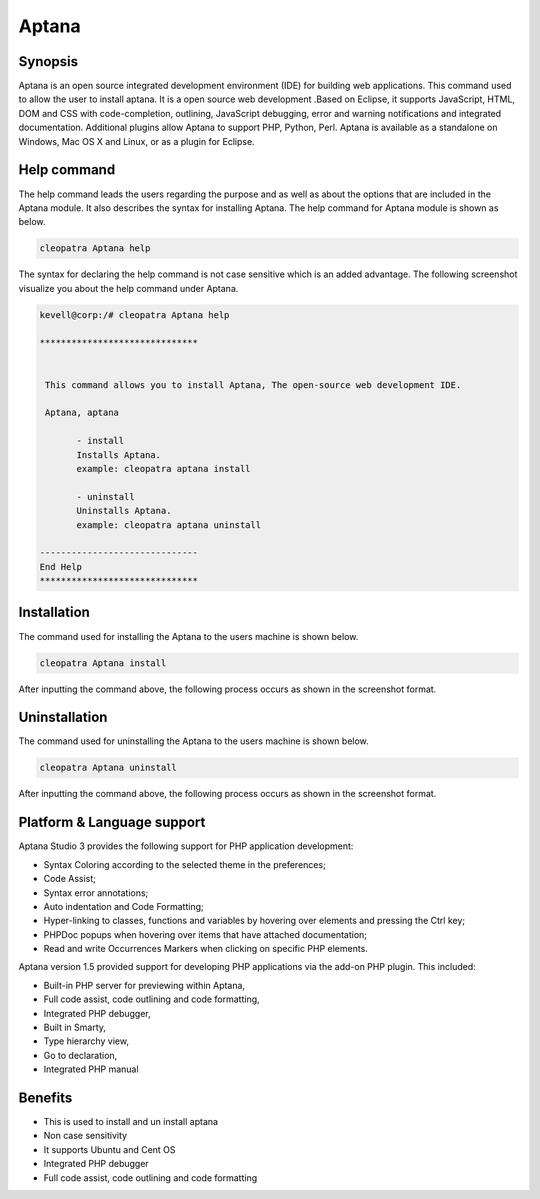 =======
Aptana
=======

Synopsis
--------------

Aptana is an open source integrated development environment (IDE) for building web applications. This command used to allow the user to install aptana. It is  a open source web development .Based on Eclipse, it supports JavaScript, HTML, DOM and CSS with code-completion, outlining, JavaScript debugging, error and warning notifications and integrated documentation. Additional plugins allow Aptana  to support PHP, Python, Perl. Aptana is available as a standalone on Windows, Mac OS X and Linux, or as a plugin for Eclipse.

Help command
----------------------

The help command leads the users regarding the purpose and as well as about the options that are included in the Aptana module. It also describes the syntax for installing Aptana. The help command for Aptana module is shown as below.

.. code-block:: bash

		cleopatra Aptana help

The syntax for declaring the help command is not case sensitive which is an added advantage. The following screenshot visualize you about the help command under Aptana.

.. code-block:: bash

 kevell@corp:/# cleopatra Aptana help

 ******************************


  This command allows you to install Aptana, The open-source web development IDE.

  Aptana, aptana

        - install
        Installs Aptana. 
        example: cleopatra aptana install

        - uninstall
        Uninstalls Aptana.
        example: cleopatra aptana uninstall

 ------------------------------
 End Help
 ******************************




Installation
------------------

The command used for installing the Aptana to the users machine is shown below.

.. code-block:: bash

	cleopatra Aptana install


After inputting the command above, the following process occurs as shown in the screenshot  format.

.. cssclass:: table-bordered

 +--------------------------------+-----------------+---------------------------------+---------------------------------------+
 | Parameters			  | Options	    | Alternative parameters	      | Comments			      |
 +================================+=================+=================================+=======================================+
 |Install Aptana?(Y/N)            | Yes		    | Instead of using Aptana the     | It will install Aptana module         |
 |				  | 		    | user can use aptana 	      | under cleopatra			      |
 +--------------------------------+-----------------+---------------------------------+---------------------------------------+
 |Install Aptana?(Y/N)            | No              | Instead of using Aptana the     | If the user wish to quit installation |
 |                                |                 | user can use aptana             | /un installation they can input as N| |
 +--------------------------------+-----------------+---------------------------------+---------------------------------------+



Uninstallation
--------------------

The command used for uninstalling the Aptana to the users machine is shown below.

.. code-block:: bash

	cleopatra Aptana uninstall

After inputting the command above, the following process occurs as shown in the screenshot  format.


.. cssclass:: table-bordered

 +--------------------------------+-----------------+---------------------------------+---------------------------------------+
 | Parameters                     | Options         | Alternative parameters          | Comments                              |
 +================================+=================+=================================+=======================================+
 |UnInstall Aptana?(Y/N)          | Yes             | Instead of using Aptana the     | It will uninstall Aptana module under |         
 |                                |                 | user can use aptana             | cleopatra                             |
 +--------------------------------+-----------------+---------------------------------+---------------------------------------+
 |UnInstall Aptana?(Y/N)          | No              | Instead of using Aptana the     | If the user wish to quit installation |
 |                                |                 | user can use aptana             | /un installation they can input as N| |
 +--------------------------------+-----------------+---------------------------------+---------------------------------------+




Platform & Language support
-----------------------------------------

Aptana Studio 3 provides the following support for PHP application development: 

* Syntax Coloring according to the selected theme in the preferences;
* Code Assist;
* Syntax error annotations;
* Auto indentation and Code Formatting;
* Hyper-linking to classes, functions and variables by hovering over elements and pressing the Ctrl key;
* PHPDoc popups when hovering over items that have attached documentation;
* Read and write Occurrences Markers when clicking on specific PHP elements.


Aptana version 1.5 provided support for developing PHP applications via the add-on PHP plugin. This included:

* Built-in PHP server for previewing within Aptana,

* Full code assist, code outlining and code formatting,

* Integrated PHP debugger,

* Built in Smarty,

* Type hierarchy view,

* Go to declaration,

* Integrated PHP manual 



Benefits
--------------

* This is used to install and un install aptana
* Non case sensitivity
* It supports Ubuntu and Cent OS
* Integrated PHP debugger
* Full code assist, code outlining and code formatting
